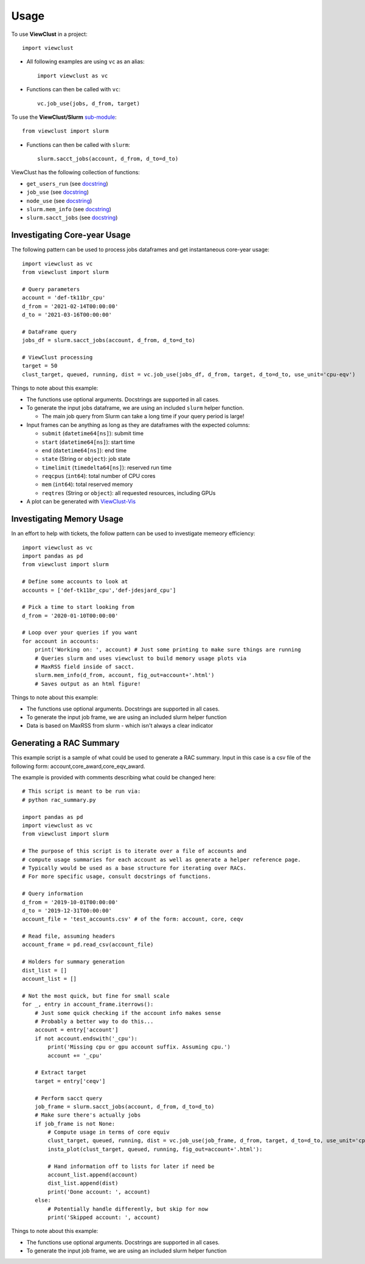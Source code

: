 =====
Usage
=====

To use **ViewClust** in a project::

    import viewclust

* All following examples are using ``vc`` as an alias::

    import viewclust as vc

* Functions can then be called with ``vc``::

    vc.job_use(jobs, d_from, target)

To use the **ViewClust/Slurm** `sub-module <https://github.com/Andesha/ViewClust/tree/master/viewclust/slurm>`_::

    from viewclust import slurm

* Functions can then be called with ``slurm``::

    slurm.sacct_jobs(account, d_from, d_to=d_to)

ViewClust has the following collection of functions:

* ``get_users_run`` (see `docstring <https://github.com/Andesha/ViewClust/blob/master/viewclust/get_users_run.py>`_)
* ``job_use`` (see `docstring <https://github.com/Andesha/ViewClust/blob/master/viewclust/job_use.py>`_)
* ``node_use`` (see `docstring <https://github.com/Andesha/ViewClust/blob/master/viewclust/node_use.py>`_)
* ``slurm.mem_info`` (see `docstring <https://github.com/Andesha/ViewClust/blob/master/viewclust/slurm/mem_info.py>`_)
* ``slurm.sacct_jobs`` (see `docstring <https://github.com/Andesha/ViewClust/blob/master/viewclust/slurm/sacct_jobs.py>`_)


Investigating Core-year Usage
########

The following pattern can be used to process jobs dataframes and get instantaneous core-year usage::

    import viewclust as vc
    from viewclust import slurm

    # Query parameters
    account = 'def-tk11br_cpu'
    d_from = '2021-02-14T00:00:00'
    d_to = '2021-03-16T00:00:00'

    # DataFrame query
    jobs_df = slurm.sacct_jobs(account, d_from, d_to=d_to)

    # ViewClust processing
    target = 50
    clust_target, queued, running, dist = vc.job_use(jobs_df, d_from, target, d_to=d_to, use_unit='cpu-eqv')

Things to note about this example:

* The functions use optional arguments. Docstrings are supported in all cases.
* To generate the input jobs dataframe, we are using an included ``slurm`` helper function.

  * The main job query from Slurm can take a long time if your query period is large!

* Input frames can be anything as long as they are dataframes with the expected columns:

  * ``submit`` (``datetime64[ns]``): submit time
  * ``start`` (``datetime64[ns]``): start time
  * ``end`` (``datetime64[ns]``): end time
  * ``state`` (String or ``object``): job state
  * ``timelimit`` (``timedelta64[ns]``): reserved run time
  * ``reqcpus`` (``int64``): total number of CPU cores
  * ``mem`` (``int64``): total reserved memory
  * ``reqtres`` (String or ``object``): all requested resources, including GPUs

* A plot can be generated with `ViewClust-Vis <https://viewclust-vis.readthedocs.io/en/latest/usage.html>`_

Investigating Memory Usage
########

In an effort to help with tickets, the follow pattern can be used to investigate memeory efficiency::

    import viewclust as vc
    import pandas as pd
    from viewclust import slurm

    # Define some accounts to look at
    accounts = ['def-tk11br_cpu','def-jdesjard_cpu']

    # Pick a time to start looking from
    d_from = '2020-01-10T00:00:00'

    # Loop over your queries if you want
    for account in accounts:
        print('Working on: ', account) # Just some printing to make sure things are running
        # Queries slurm and uses viewclust to build memory usage plots via
        # MaxRSS field inside of sacct.
        slurm.mem_info(d_from, account, fig_out=account+'.html')
        # Saves output as an html figure!

Things to note about this example:

* The functions use optional arguments. Docstrings are supported in all cases.
* To generate the input job frame, we are using an included slurm helper function
* Data is based on MaxRSS from slurm - which isn't always a clear indicator

Generating a RAC Summary
########

This example script is a sample of what could be used to generate a RAC summary.
Input in this case is a csv file of the following form: account,core_award,core_eqv_award.

The example is provided with comments describing what could be changed here::

    # This script is meant to be run via:
    # python rac_summary.py

    import pandas as pd
    import viewclust as vc
    from viewclust import slurm

    # The purpose of this script is to iterate over a file of accounts and
    # compute usage summaries for each account as well as generate a helper reference page.
    # Typically would be used as a base structure for iterating over RACs.
    # For more specific usage, consult docstrings of functions.

    # Query information
    d_from = '2019-10-01T00:00:00'
    d_to = '2019-12-31T00:00:00'
    account_file = 'test_accounts.csv' # of the form: account, core, ceqv

    # Read file, assuming headers
    account_frame = pd.read_csv(account_file)

    # Holders for summary generation
    dist_list = []
    account_list = []

    # Not the most quick, but fine for small scale
    for _, entry in account_frame.iterrows():
        # Just some quick checking if the account info makes sense
        # Probably a better way to do this...
        account = entry['account']
        if not account.endswith('_cpu'):
            print('Missing cpu or gpu account suffix. Assuming cpu.')
            account += '_cpu'

        # Extract target
        target = entry['ceqv']

        # Perform sacct query
        job_frame = slurm.sacct_jobs(account, d_from, d_to=d_to)
        # Make sure there's actually jobs
        if job_frame is not None:
            # Compute usage in terms of core equiv
            clust_target, queued, running, dist = vc.job_use(job_frame, d_from, target, d_to=d_to, use_unit='cpu-eqv')
            insta_plot(clust_target, queued, running, fig_out=account+'.html'):

            # Hand information off to lists for later if need be
            account_list.append(account)
            dist_list.append(dist)
            print('Done account: ', account)
        else:
            # Potentially handle differently, but skip for now
            print('Skipped account: ', account)

Things to note about this example:

* The functions use optional arguments. Docstrings are supported in all cases.
* To generate the input job frame, we are using an included slurm helper function
